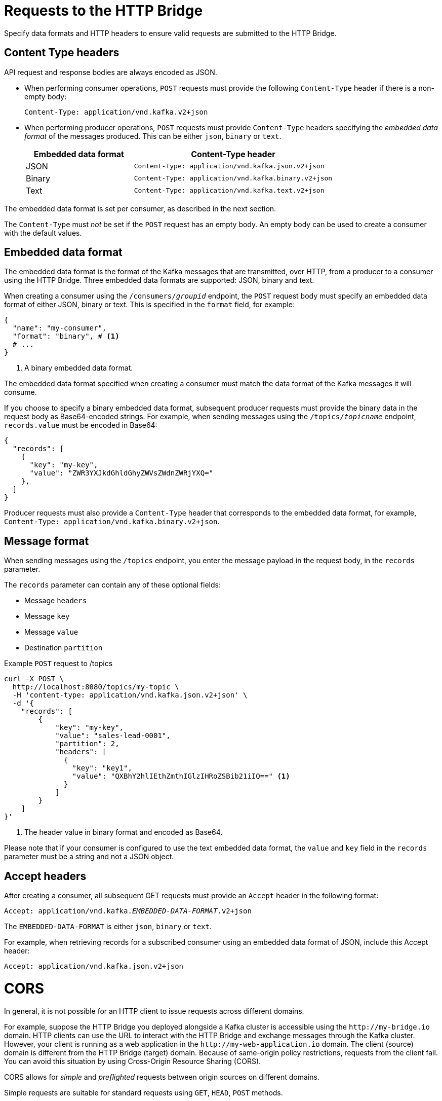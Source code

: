 // Module included in the following assemblies:
//
// assembly-http-bridge-overview.adoc

[id='con-requests-http-bridge-{context}']
= Requests to the HTTP Bridge

[role="_abstract"]
Specify data formats and HTTP headers to ensure valid requests are submitted to the HTTP Bridge.

== Content Type headers

API request and response bodies are always encoded as JSON.

* When performing consumer operations, `POST` requests must provide the following `Content-Type` header if there is a non-empty body:
+
[source,http,subs=+quotes]
----
Content-Type: application/vnd.kafka.v2+json
----

* When performing producer operations, `POST` requests must provide `Content-Type` headers specifying the _embedded data format_ of the messages produced. This can be either `json`, `binary` or `text`.
+
[cols="35,65",options="header",stripes="none",separator=¦]
|===

¦Embedded data format
¦Content-Type header

¦JSON
m¦Content-Type: application/vnd.kafka.json.v2+json

¦Binary
m¦Content-Type: application/vnd.kafka.binary.v2+json

¦Text
m¦Content-Type: application/vnd.kafka.text.v2+json

|===

The embedded data format is set per consumer, as described in the next section.

The `Content-Type` must _not_ be set if the `POST` request has an empty body.
An empty body can be used to create a consumer with the default values.

== Embedded data format

The embedded data format is the format of the Kafka messages that are transmitted, over HTTP, from a producer to a consumer using the HTTP Bridge. Three embedded data formats are supported: JSON, binary and text.

When creating a consumer using the `/consumers/_groupid_` endpoint, the `POST` request body must specify an embedded data format of either JSON, binary or text. This is specified in the `format` field, for example:

[source,json,subs="attributes+"]
----
{
  "name": "my-consumer",
  "format": "binary", # <1>
  # ...
}
----
<1> A binary embedded data format.

The embedded data format specified when creating a consumer must match the data format of the Kafka messages it will consume.

If you choose to specify a binary embedded data format, subsequent producer requests must provide the binary data in the request body as Base64-encoded strings. For example, when sending messages using the `/topics/_topicname_` endpoint, `records.value` must be encoded in Base64:

[source,json,subs=attributes+]
----
{
  "records": [
    {
      "key": "my-key",
      "value": "ZWR3YXJkdGhldGhyZWVsZWdnZWRjYXQ="
    },
  ]
}
----

Producer requests must also provide a `Content-Type` header that corresponds to the embedded data format, for example, `Content-Type: application/vnd.kafka.binary.v2+json`.

== Message format

When sending messages using the `/topics` endpoint, you enter the message payload in the request body, in the `records` parameter.

The `records` parameter can contain any of these optional fields:

* Message `headers`
* Message `key`
* Message `value`
* Destination `partition`

.Example `POST` request to /topics
[source,curl,subs=attributes+]
----
curl -X POST \
  http://localhost:8080/topics/my-topic \
  -H 'content-type: application/vnd.kafka.json.v2+json' \
  -d '{
    "records": [
        {
            "key": "my-key",
            "value": "sales-lead-0001",
            "partition": 2,
            "headers": [
              {
                "key": "key1",
                "value": "QXBhY2hlIEthZmthIGlzIHRoZSBib21iIQ==" <1>
              }
            ]
        }
    ]
}'
----
<1> The header value in binary format and encoded as Base64.

Please note that if your consumer is configured to use the text embedded data format, the `value` and `key` field in the `records` parameter must be a string and not a JSON object.

== Accept headers

After creating a consumer, all subsequent GET requests must provide an `Accept` header in the following format:

[source,http,subs=+quotes]
----
Accept: application/vnd.kafka._EMBEDDED-DATA-FORMAT_.v2+json
----

The `EMBEDDED-DATA-FORMAT` is either `json`, `binary` or `text`.

For example, when retrieving records for a subscribed consumer using an embedded data format of JSON, include this Accept header:

[source,http,subs=+quotes]
----
Accept: application/vnd.kafka.json.v2+json
----

[id='con-requests-http-bridge-cors-{context}']
= CORS

In general, it is not possible for an HTTP client to issue requests across different domains.

For example, suppose the HTTP Bridge you deployed alongside a Kafka cluster is accessible using the `\http://my-bridge.io` domain.
HTTP clients can use the URL to interact with the HTTP Bridge and exchange messages through the Kafka cluster.
However, your client is running as a web application in the `\http://my-web-application.io` domain.
The client (source) domain is different from the HTTP Bridge (target) domain.
Because of same-origin policy restrictions, requests from the client fail.  
You can avoid this situation by using Cross-Origin Resource Sharing (CORS).

CORS allows for _simple_ and _preflighted_ requests between origin sources on different domains.

Simple requests are suitable for standard requests using `GET`, `HEAD`, `POST` methods.

A preflighted request sends a _HTTP OPTIONS_ request as an initial check that the actual request is safe to send.
On confirmation, the actual request is sent.
Preflight requests are suitable for methods that require greater safeguards, such as `PUT` and `DELETE`,
and use non-standard headers.

All requests require an _origins_ value in their header, which is the source of the HTTP request.

CORS allows you to specify allowed methods and originating URLs for accessing the Kafka cluster in your HTTP Bridge HTTP configuration.

.Example CORS configuration for HTTP Bridge
[source,properties,subs="attributes+"]
----
# ...
http.cors.enabled=true
http.cors.allowedOrigins=http://my-web-application.io
http.cors.allowedMethods=GET,POST,PUT,DELETE,OPTIONS,PATCH
----

== Simple request

For example, this simple request header specifies the origin as `\http://my-web-application.io`.

[source,http,subs=+quotes]
----
Origin: http://my-web-application.io
----

The header information is added to the request to consume records.

[source,http,subs=+quotes]
----
curl -v -X GET _HTTP-BRIDGE-ADDRESS_/consumers/my-group/instances/my-consumer/records \
-H 'Origin: http://my-web-application.io'\
-H 'content-type: application/vnd.kafka.v2+json'
----

In the response from the HTTP Bridge, an `Access-Control-Allow-Origin` header is returned.
It contains the list of domains from where HTTP requests can be issued to the bridge.

[source,http,subs=+quotes]
----
HTTP/1.1 200 OK
Access-Control-Allow-Origin: * <1>
----
<1> Returning an asterisk (`*`) shows the resource can be accessed by any domain.

== Preflighted request

An initial preflight request is sent to HTTP Bridge using an `OPTIONS` method.
The _HTTP OPTIONS_ request sends header information to check that HTTP Bridge will allow the actual request.

Here the preflight request checks that a `POST` request is valid from `\http://my-web-application.io`.

[source,http,subs=+quotes]
----
OPTIONS /my-group/instances/my-consumer/subscription HTTP/1.1
Origin: http://my-web-application.io
Access-Control-Request-Method: POST <1>
Access-Control-Request-Headers: Content-Type <2>
----
<1> HTTP Bridge is alerted that the actual request is a `POST` request.
<2> The actual request will be sent with a `Content-Type` header.

`OPTIONS` is added to the header information of the preflight request.

[source,http,subs=+quotes]
----
curl -v -X OPTIONS -H 'Origin: http://my-web-application.io' \
-H 'Access-Control-Request-Method: POST' \
-H 'content-type: application/vnd.kafka.v2+json'
----

HTTP Bridge responds to the initial request to confirm that the request will be accepted.
The response header returns allowed origins, methods and headers.

[source,http,subs=+quotes]
----
HTTP/1.1 200 OK
Access-Control-Allow-Origin: http://my-web-application.io
Access-Control-Allow-Methods: GET,POST,PUT,DELETE,OPTIONS,PATCH
Access-Control-Allow-Headers: content-type
----

If the origin or method is rejected, an error message is returned.

The actual request does not require `Access-Control-Request-Method` header, as it was confirmed in the preflight request,
but it does require the origin header.

[source,http,subs=+quotes]
----
curl -v -X POST _HTTP-BRIDGE-ADDRESS_/topics/bridge-topic \
-H 'Origin: http://my-web-application.io' \
-H 'content-type: application/vnd.kafka.v2+json'
----

The response shows the originating URL is allowed.

[source,http,subs=+quotes]
----
HTTP/1.1 200 OK
Access-Control-Allow-Origin: http://my-web-application.io
----

[role="_additional-resources"]
.Additional resources

* link:{external-cors-link}
